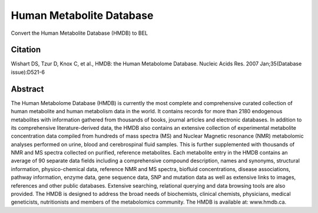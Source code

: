 Human Metabolite Database
=========================
Convert the Human Metabolite Database (HMDB) to BEL

Citation
--------
Wishart DS, Tzur D, Knox C, et al., HMDB: the Human Metabolome Database. Nucleic Acids Res. 2007 Jan;35(Database issue):D521-6

Abstract
--------
The Human Metabolome Database (HMDB) is currently the most complete and comprehensive curated collection of human metabolite and human metabolism data in the world. It contains records for more than 2180 endogenous metabolites with information gathered from thousands of books, journal articles and electronic databases. In addition to its comprehensive literature-derived data, the HMDB also contains an extensive collection of experimental metabolite concentration data compiled from hundreds of mass spectra (MS) and Nuclear Magnetic resonance (NMR) metabolomic analyses performed on urine, blood and cerebrospinal fluid samples. This is further supplemented with thousands of NMR and MS spectra collected on purified, reference metabolites. Each metabolite entry in the HMDB contains an average of 90 separate data fields including a comprehensive compound description, names and synonyms, structural information, physico-chemical data, reference NMR and MS spectra, biofluid concentrations, disease associations, pathway information, enzyme data, gene sequence data, SNP and mutation data as well as extensive links to images, references and other public databases. Extensive searching, relational querying and data browsing tools are also provided. The HMDB is designed to address the broad needs of biochemists, clinical chemists, physicians, medical geneticists, nutritionists and members of the metabolomics community. The HMDB is available at: www.hmdb.ca.
